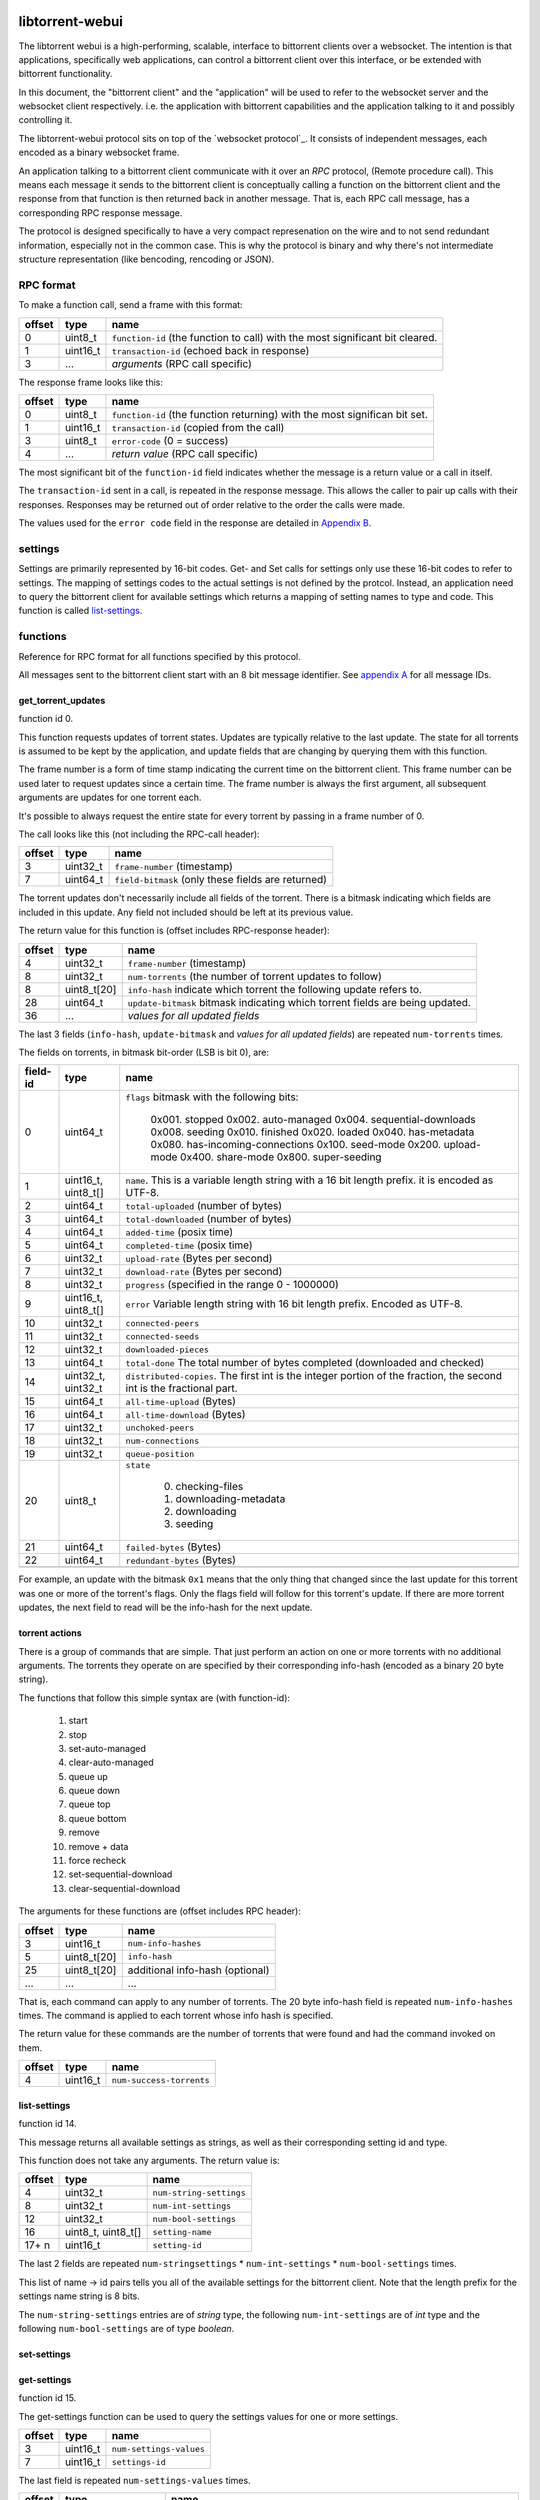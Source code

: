 libtorrent-webui
================

The libtorrent webui is a high-performing, scalable, interface to bittorrent clients
over a websocket. The intention is that applications, specifically web applications,
can control a bittorrent client over this interface, or be extended with bittorrent
functionality.

In this document, the "bittorrent client" and the "application" will be used to refer
to the websocket server and the websocket client respectively. i.e. the application
with bittorrent capabilities and the application talking to it and possibly controlling
it.

The libtorrent-webui protocol sits on top of the `websocket protocol`_. It consists
of independent messages, each encoded as a binary websocket frame.

An application talking to a bittorrent client communicate with it over an *RPC* protocol,
(Remote procedure call). This means each message it sends to the bittorrent client is
conceptually calling a function on the bittorrent client and the response from that
function is then returned back in another message. That is, each RPC call message, has
a corresponding RPC response message.

The protocol is designed specifically to have a very compact represenation on the wire
and to not send redundant information, especially not in the common case. This is why
the protocol is binary and why there's not intermediate structure representation (like
bencoding, rencoding or JSON).

RPC format
----------

To make a function call, send a frame with this format:

+----------+--------------------+-------------------------------------------+
| offset   | type               | name                                      |
+==========+====================+===========================================+
| 0        | uint8_t            | ``function-id`` (the function to call)    |
|          |                    | with the most significant bit cleared.    |
+----------+--------------------+-------------------------------------------+
| 1        | uint16_t           | ``transaction-id`` (echoed back in        |
|          |                    | response)                                 |
+----------+--------------------+-------------------------------------------+
| 3        | ...                | *arguments* (RPC call specific)           |
+----------+--------------------+-------------------------------------------+

The response frame looks like this:

+----------+--------------------+-------------------------------------------+
| offset   | type               | name                                      |
+==========+====================+===========================================+
| 0        | uint8_t            | ``function-id`` (the function returning)  |
|          |                    | with the most significan bit set.         |
+----------+--------------------+-------------------------------------------+
| 1        | uint16_t           | ``transaction-id`` (copied from the call) |
+----------+--------------------+-------------------------------------------+
| 3        | uint8_t            | ``error-code`` (0 = success)              |
+----------+--------------------+-------------------------------------------+
| 4        | ...                | *return value* (RPC call specific)        |
+----------+--------------------+-------------------------------------------+

The most significant bit of the ``function-id`` field indicates whether the message
is a return value or a call in itself.

The ``transaction-id`` sent in a call, is repeated in the response message. This
allows the caller to pair up calls with their responses. Responses may
be returned out of order relative to the order the calls were made.

The values used for the ``error code`` field in the response are detailed in
`Appendix B`_.

settings
--------

Settings are primarily represented by 16-bit codes. Get- and Set calls for
settings only use these 16-bit codes to refer to settings. The mapping of
settings codes to the actual settings is not defined by the protcol. Instead,
an application need to query the bittorrent client for available settings
which returns a mapping of setting names to type and code. This function
is called `list-settings`_.

functions
---------

Reference for RPC format for all functions specified by this protocol.

All messages sent to the bittorrent client start with an 8 bit message identifier.
See `appendix A`_ for all message IDs.

get_torrent_updates
...................

function id 0.

This function requests updates of torrent states. Updates are typically relative
to the last update. The state for all torrents is assumed to be kept by the
application, and update fields that are changing by querying them with this function.

The frame number is a form of time stamp indicating the current time on the bittorrent
client. This frame number can be used later to request updates since a certain time.
The frame number is always the first argument, all subsequent arguments are updates for
one torrent each.

It's possible to always request the entire state for every torrent by passing in
a frame number of 0.

The call looks like this (not including the RPC-call header):

+----------+--------------------+-------------------------------------------+
| offset   | type               | name                                      |
+==========+====================+===========================================+
| 3        | uint32_t           | ``frame-number`` (timestamp)              |
+----------+--------------------+-------------------------------------------+
| 7        | uint64_t           | ``field-bitmask`` (only these fields are  |
|          |                    | returned)                                 |
+----------+--------------------+-------------------------------------------+

The torrent updates don't necessarily include all fields of the torrent. There is
a bitmask indicating which fields are included in this update. Any field not
included should be left at its previous value.

The return value for this function is (offset includes RPC-response header):

+----------+--------------------+-------------------------------------------+
| offset   | type               | name                                      |
+==========+====================+===========================================+
| 4        | uint32_t           | ``frame-number`` (timestamp)              |
+----------+--------------------+-------------------------------------------+
| 8        | uint32_t           | ``num-torrents`` (the number of torrent   |
|          |                    | updates to follow)                        |
+----------+--------------------+-------------------------------------------+
| 8        | uint8_t[20]        | ``info-hash`` indicate which torrent      |
|          |                    | the following update refers to.           |
+----------+--------------------+-------------------------------------------+
| 28       | uint64_t           | ``update-bitmask`` bitmask indicating     |
|          |                    | which torrent fields are being updated.   |
+----------+--------------------+-------------------------------------------+
| 36       | ...                | *values for all updated fields*           |
+----------+--------------------+-------------------------------------------+

The last 3 fields (``info-hash``, ``update-bitmask`` and
*values for all updated fields*) are repeated ``num-torrents`` times.

The fields on torrents, in bitmask bit-order (LSB is bit 0), are:

+----------+---------------------+------------------------------------------+
| field-id | type                | name                                     |
+==========+=====================+==========================================+
| 0        | uint64_t            | ``flags`` bitmask with the following     |
|          |                     | bits:                                    |
|          |                     |                                          |
|          |                     |    0x001. stopped                        |
|          |                     |    0x002. auto-managed                   |
|          |                     |    0x004. sequential-downloads           |
|          |                     |    0x008. seeding                        |
|          |                     |    0x010. finished                       |
|          |                     |    0x020. loaded                         |
|          |                     |    0x040. has-metadata                   |
|          |                     |    0x080. has-incoming-connections       |
|          |                     |    0x100. seed-mode                      |
|          |                     |    0x200. upload-mode                    |
|          |                     |    0x400. share-mode                     |
|          |                     |    0x800. super-seeding                  |
|          |                     |                                          |
+----------+---------------------+------------------------------------------+
| 1        | uint16_t, uint8_t[] | ``name``. This is a variable length      |
|          |                     | string with a 16 bit length prefix.      |
|          |                     | it is encoded as UTF-8.                  |
+----------+---------------------+------------------------------------------+
| 2        | uint64_t            | ``total-uploaded`` (number of bytes)     |
+----------+---------------------+------------------------------------------+
| 3        | uint64_t            | ``total-downloaded`` (number of bytes)   |
+----------+---------------------+------------------------------------------+
| 4        | uint64_t            | ``added-time`` (posix time)              |
+----------+---------------------+------------------------------------------+
| 5        | uint64_t            | ``completed-time`` (posix time)          |
+----------+---------------------+------------------------------------------+
| 6        | uint32_t            | ``upload-rate`` (Bytes per second)       |
+----------+---------------------+------------------------------------------+
| 7        | uint32_t            | ``download-rate`` (Bytes per second)     |
+----------+---------------------+------------------------------------------+
| 8        | uint32_t            | ``progress`` (specified in the range     |
|          |                     | 0 - 1000000)                             |
+----------+---------------------+------------------------------------------+
| 9        | uint16_t, uint8_t[] | ``error`` Variable length string with 16 |
|          |                     | bit length prefix. Encoded as UTF-8.     |
+----------+---------------------+------------------------------------------+
| 10       | uint32_t            | ``connected-peers``                      |
+----------+---------------------+------------------------------------------+
| 11       | uint32_t            | ``connected-seeds``                      |
+----------+---------------------+------------------------------------------+
| 12       | uint32_t            | ``downloaded-pieces``                    |
+----------+---------------------+------------------------------------------+
| 13       | uint64_t            | ``total-done`` The total number of bytes |
|          |                     | completed (downloaded and checked)       |
+----------+---------------------+------------------------------------------+
| 14       | uint32_t, uint32_t  | ``distributed-copies``. The first int    |
|          |                     | is the integer portion of the fraction,  |
|          |                     | the second int is the fractional part.   |
+----------+---------------------+------------------------------------------+
| 15       | uint64_t            | ``all-time-upload`` (Bytes)              |
+----------+---------------------+------------------------------------------+
| 16       | uint64_t            | ``all-time-download`` (Bytes)            |
+----------+---------------------+------------------------------------------+
| 17       | uint32_t            | ``unchoked-peers``                       |
+----------+---------------------+------------------------------------------+
| 18       | uint32_t            | ``num-connections``                      |
+----------+---------------------+------------------------------------------+
| 19       | uint32_t            | ``queue-position``                       |
+----------+---------------------+------------------------------------------+
| 20       | uint8_t             | ``state``                                |
|          |                     |                                          |
|          |                     |    0. checking-files                     |
|          |                     |    1. downloading-metadata               |
|          |                     |    2. downloading                        |
|          |                     |    3. seeding                            |
|          |                     |                                          |
+----------+---------------------+------------------------------------------+
| 21       | uint64_t            | ``failed-bytes`` (Bytes)                 |
+----------+---------------------+------------------------------------------+
| 22       | uint64_t            | ``redundant-bytes`` (Bytes)              |
+----------+---------------------+------------------------------------------+
|          |                     |                                          |
+----------+---------------------+------------------------------------------+

For example, an update with the bitmask ``0x1`` means that the only thing that
changed since the last update for this torrent was one or more of the torrent's
flags. Only the flags field will follow for this torrent's update. If there are
more torrent updates, the next field to read will be the info-hash for the next
update.

torrent actions
...............

There is a group of commands that are simple. That just perform an action on one
or more torrents with no additional arguments. The torrents they operate on are
specified by their corresponding info-hash (encoded as a binary 20 byte string).

The functions that follow this simple syntax are (with function-id):

	1. start
	2. stop
	3. set-auto-managed
	4. clear-auto-managed
	5. queue up
	6. queue down
	7. queue top
	8. queue bottom
	9. remove
	10. remove + data
	11. force recheck
	12. set-sequential-download
	13. clear-sequential-download

The arguments for these functions are (offset includes RPC header):

+----------+--------------------+-----------------------------------------+
| offset   | type               | name                                    |
+==========+====================+=========================================+
| 3        | uint16_t           | ``num-info-hashes``                     |
+----------+--------------------+-----------------------------------------+
| 5        | uint8_t[20]        | ``info-hash``                           |
+----------+--------------------+-----------------------------------------+
| 25       | uint8_t[20]        | additional info-hash (optional)         |
+----------+--------------------+-----------------------------------------+
| ...      | ...                | ...                                     |
+----------+--------------------+-----------------------------------------+

That is, each command can apply to any number of torrents. The 20 byte info-hash
field is repeated ``num-info-hashes`` times. The command is applied to each
torrent whose info hash is specified.

The return value for these commands are the number of torrents that were found
and had the command invoked on them.

+----------+--------------------+-----------------------------------------+
| offset   | type               | name                                    |
+==========+====================+=========================================+
| 4        | uint16_t           | ``num-success-torrents``                |
+----------+--------------------+-----------------------------------------+


list-settings
.............

function id 14.

This message returns all available settings as strings, as well as their
corresponding setting id and type.

This function does not take any arguments. The return value is:

+----------+--------------------+-----------------------------------------+
| offset   | type               | name                                    |
+==========+====================+=========================================+
| 4        | uint32_t           | ``num-string-settings``                 |
+----------+--------------------+-----------------------------------------+
| 8        | uint32_t           | ``num-int-settings``                    |
+----------+--------------------+-----------------------------------------+
| 12       | uint32_t           | ``num-bool-settings``                   |
+----------+--------------------+-----------------------------------------+
| 16       | uint8_t, uint8_t[] | ``setting-name``                        |
+----------+--------------------+-----------------------------------------+
| 17+ n    | uint16_t           | ``setting-id``                          |
+----------+--------------------+-----------------------------------------+

The last 2 fields are repeated ``num-stringsettings`` * ``num-int-settings``
* ``num-bool-settings``  times.

This list of name -> id pairs tells you all of the available settings
for the bittorrent client. Note that the length prefix for the settings name
string is 8 bits.

The ``num-string-settings`` entries are of *string* type, the following
``num-int-settings`` are of *int* type and the following ``num-bool-settings``
are of type *boolean*.

set-settings
............

get-settings
............

function id 15.

The get-settings function can be used to query the settings values for one
or more settings.

+----------+--------------------+-----------------------------------------+
| offset   | type               | name                                    |
+==========+====================+=========================================+
| 3        | uint16_t           | ``num-settings-values``                 |
+----------+--------------------+-----------------------------------------+
| 7        | uint16_t           | ``settings-id``                         |
+----------+--------------------+-----------------------------------------+

The last field is repeated ``num-settings-values`` times.

+----------+---------------------+-----------------------------------------+
| offset   | type                | name                                    |
+==========+=====================+=========================================+
| 4        | uint16_t            | ``num-values``                          |
+----------+---------------------+-----------------------------------------+
| 6        | uint32_t *or*       | *value*. ``int`` values are encoded as  |
|          | uint16_t, uint8_t[] | uint32_t, ``string`` values are encoded |
|          | *or* uint8_t        | as a 16-bit length prefix followed by   |
|          |                     | the string, ``bool`` values are encoded |
|          |                     | as uint8_t as either 0 or 1.            |
+----------+---------------------+-----------------------------------------+

The last field is repeated ``num-values`` times. The settings are returned
in the same order as they are requested.

Appendix A
==========

Function IDs

+-----+---------------------------+-----------------------------------------+
| ID  | Function name             | Arguments                               |
+=====+===========================+=========================================+
|   0 | get-torrent-updates       | last-frame-number (uint32_t)            |
|     |                           | bitmask indicating which fields to      |
|     |                           | return (uint64_t)                       |
+-----+---------------------------+-----------------------------------------+
|   1 | start                     | info-hash, ...                          |
+-----+---------------------------+-----------------------------------------+
|   2 | stop                      | info-hash, ...                          |
+-----+---------------------------+-----------------------------------------+
|   3 | set-auto-managed          | info-hash, ...                          |
+-----+---------------------------+-----------------------------------------+
|   4 | clear-auto-managed        | info-hash, ...                          |
+-----+---------------------------+-----------------------------------------+
|   5 | queue-up                  | info-hash, ...                          |
+-----+---------------------------+-----------------------------------------+
|   6 | queue-down                | info-hash, ...                          |
+-----+---------------------------+-----------------------------------------+
|   7 | queue-top                 | info-hash, ...                          |
+-----+---------------------------+-----------------------------------------+
|   8 | queue-bottom              | info-hash, ...                          |
+-----+---------------------------+-----------------------------------------+
|   9 | remove                    | info-hash, ...                          |
+-----+---------------------------+-----------------------------------------+
|  10 | remove_and_data           | info-hash, ...                          |
+-----+---------------------------+-----------------------------------------+
|  11 | force-recheck             | info-hash, ...                          |
+-----+---------------------------+-----------------------------------------+
|  12 | set-sequential-download   | info-hash, ...                          |
+-----+---------------------------+-----------------------------------------+
|  13 | clear-sequential-download | info-hash, ...                          |
+-----+---------------------------+-----------------------------------------+
|  14 | list-settings             |                                         |
+-----+---------------------------+-----------------------------------------+
|  15 | set-settings              | setting-id, type, value, ...            |
+-----+---------------------------+-----------------------------------------+
|  16 | get-settings              | setting-id, ...                         |
+-----+---------------------------+-----------------------------------------+

Appendix B
==========

Error codes used in RPC response messages.

+------+------------------------------------------------+
| code | meaning                                        |
+======+================================================+
|    0 | no error                                       |
+------+------------------------------------------------+
|    1 | no such function                               |
+------+------------------------------------------------+
|    2 | invalid number of arguments for function       |
+------+------------------------------------------------+
|    3 | invalid argument type for function             |
+------+------------------------------------------------+
|    4 | invalid argument (correct type, but outside    |
|      | of valid domain)                               |
+------+------------------------------------------------+

